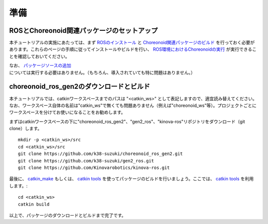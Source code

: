 準備
====

ROSとChoreonoid関連パッケージのセットアップ
-------------------------------------------
本チュートリアルの実施にあたっては、まず `ROSのインストール <https://choreonoid.org/ja/manuals/latest/ros/install-ros.html>`_ と `Choreonoid関連パッケージのビルド <https://choreonoid.org/ja/manuals/latest/ros/build-choreonoid.html>`_ を行っておく必要があります。これらのページの手順に従ってインストールやビルドを行い、  `ROS環境におけるChoreonoidの実行 <https://choreonoid.org/ja/manuals/latest/ros/run-choreonoid.html>`_ が実行できることを確認しておいてください。

なお、 `パッケージソースの追加 <https://k38-suzuki.github.io/hairo-world-plugin-doc/ros/build.html#id1>`_ については実行する必要はありません。（もちろん、導入されていても特に問題はありません。）

choreonoid_ros_gen2のダウンロードとビルド
------------------------------------------

本チュートリアルでは、catkinワークスペースまでのパスは "<catkin_ws>" として表記しますので、適宜読み替えてください。なお、ワークスペース自体の名前は"catkin_ws"で無くても問題ありません（例えば"choreonoid_ws"等）。プロジェクトごとにワークスペースを分けてお使いになることをお勧めします。
               
まずはcatkinワークスペースの下に"choreonoid_ros_gen2"、"gen2_ros"、"kinova-ros"リポジトリをダウンロード（git clone）します。 ::

 mkdir -p <catkin_ws>/src
 cd <catkin_ws>/src
 git clone https://github.com/k38-suzuki/choreonoid_ros_gen2.git
 git clone https://github.com/k38-suzuki/gen2_ros.git
 git clone https://github.com/Kinovarobotics/kinova-ros.git

最後に、 `catkin_make <http://wiki.ros.org/catkin/commands/catkin_make>`_ もしくは、 `catkin tools <https://catkin-tools.readthedocs.io/en/latest/>`_ を使ってパッケージのビルドを行いましょう。ここでは、 `catkin tools <https://catkin-tools.readthedocs.io/en/latest/>`_ を利用します。::

  cd <catkin_ws>
  catkin build

以上で、パッケージのダウンロードとビルドまで完了です。

